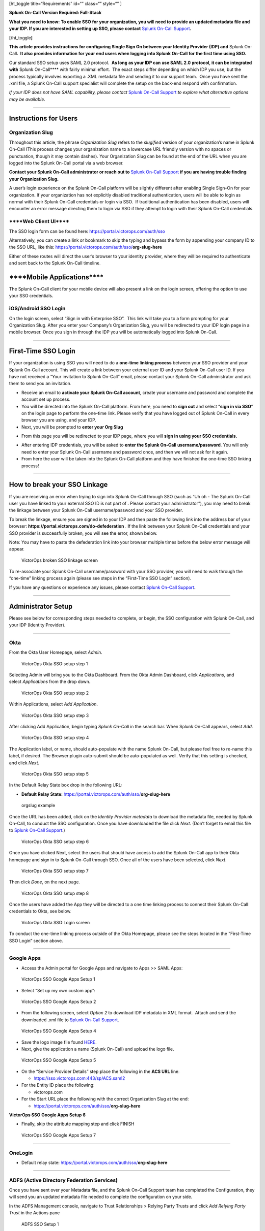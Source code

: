 [ht_toggle title=“Requirements” id=“” class=“” style=“” ]

**Splunk On-Call Version Required: Full-Stack**

**What you need to know: To enable SSO for your organization, you will
need to provide an updated metadata file and your IDP. If you are
interested in setting up SSO, please contact** `Splunk On-Call
Support <https://help.victorops.com/knowledge-base/important-splunk-on-call-support-changes-coming-nov-11th/>`__\ **.** 

[/ht_toggle]

 

**This article provides instructions for configuring Single Sign On
between your Identity Provider (IDP) and** Splunk On-Call\ **.  It also
provides information for your end users when logging into Splunk On-Call
for the first time using SSO.**

Our standard SSO setup uses SAML 2.0 protocol.  **As long as your IDP
can use SAML 2.0 protocol, it can be integrated with** Splunk
On-Call***\* with fairly minimal effort.  The exact steps differ
depending on which IDP you use, but the process typically involves
exporting a .XML metadata file and sending it to our support team.  Once
you have sent the .xml file, a Splunk On-Call support specialist will
complete the setup on the back-end respond with confirmation.

*If your IDP does not have SAML capability, please contact* `Splunk
On-Call
Support <https://help.victorops.com/knowledge-base/important-splunk-on-call-support-changes-coming-nov-11th/>`__
*to explore what alternative options may be available*.

--------------

**Instructions for Users**
--------------------------

**Organization Slug**
~~~~~~~~~~~~~~~~~~~~~

Throughout this article, the phrase *Organization Slug* refers to
the *slugified* version of your organization’s name in Splunk On-Call
(This process changes your organization name to a lowercase URL friendly
version with no spaces or punctuation, though it may contain dashes).
Your Organization Slug can be found at the end of the URL when you are
logged into the Splunk On-Call portal via a web browser.

**Contact your Splunk On-Call administrator or reach out to** `Splunk
On-Call
Support <https://help.victorops.com/knowledge-base/important-splunk-on-call-support-changes-coming-nov-11th/>`__
**if you are having trouble finding your Organization Slug.**

A user’s login experience on the Splunk On-Call platform will be
slightly different after enabling Single Sign-On for your organization. 
If your organization has not explicitly disabled traditional
authentication, users will be able to login as normal with their Splunk
On-Call credentials or login via SSO.  If traditional authentication has
been disabled, users will encounter an error message directing them to
login via SSO if they attempt to login with their Splunk On-Call
credentials.

\****Web Client UI***\*
~~~~~~~~~~~~~~~~~~~~~~~

The SSO login form can be found
here: https://portal.victorops.com/auth/sso

Alternatively, you can create a link or bookmark to skip the typing and
bypass the form by appending your company ID to the SSO URL, like
this: https://portal.victorops.com/auth/sso/**org-slug-here**

Either of these routes will direct the user’s browser to your identity
provider, where they will be required to authenticate and sent back to
the Splunk On-Call timeline.

\****Mobile Applications***\*
-----------------------------

The Splunk On-Call client for your mobile device will also present a
link on the login screen, offering the option to use your SSO
credentials.

iOS/Android SSO Login
~~~~~~~~~~~~~~~~~~~~~

On the login screen, select “Sign in with Enterprise SSO”.  This link
will take you to a form prompting for your Organization Slug. After you
enter your Company’s Organization Slug, you will be redirected to your
IDP login page in a mobile browser. Once you sign in through the IDP you
will be automatically logged into Splunk On-Call.

--------------

**First-Time SSO Login**
------------------------

If your organization is using SSO you will need to do a **one-time
linking process** between your SSO provider and your Splunk On-Call
account. This will create a link between your external user ID and your
Splunk On-Call user ID. If you have not received a “Your invitation to
Splunk On-Call” email, please contact your Splunk On-Call administrator
and ask them to send you an invitation.

-  Receive an email to **activate your Splunk On-Call account**, create
   your username and password and complete the account set up process.
-  You will be directed into the Splunk On-Call platform. From here, you
   need to **sign out** and select “\ **sign in via SSO”** on the login
   page to perform the one-time link. Please verify that you have logged
   out of Splunk On-Call in every browser you are using, and your IDP.
-  Next, you will be prompted to **enter your Org Slug**

.. image:: images/Org-Slug.jpg

-  From this page you will be redirected to your IDP page, where you
   will **sign in using your SSO credentials.** 

.. image:: images/Screen-Shot-2019-12-16-at-2.52.11-PM.png

-  After entering IDP credentials, you will be asked to **enter the
   Splunk On-Call username/password**. You will only need to enter your
   Splunk On-Call username and password once, and then we will not ask
   for it again.
-  From here the user will be taken into the Splunk On-Call platform and
   they have finished the one-time SSO linking process!

--------------

**How to break your SSO Linkage**
---------------------------------

If you are receiving an error when trying to sign into Splunk On-Call
through SSO (such as “Uh oh - The Splunk On-Call user you have linked to
your external SSO ID is not part of . Please contact your
administrator”), you may need to break the linkage between your Splunk
On-Call username/password and your SSO provider.

To break the linkage, ensure you are signed in to your IDP and then
paste the following link into the address bar of your
browser: **https://portal.victorops.com/do-defederation** . If the link
between your Splunk On-Call credentials and your SSO provider is
successfully broken, you will see the error, shown below.

Note: You may have to paste the defederation link into your browser
multiple times before the below error message will appear.

.. figure:: images/Screenshot-2017-05-24-15.08.47.png
   :alt: VictorOps broken SSO linkage screen

   VictorOps broken SSO linkage screen

To re-associate your Splunk On-Call username/password with your SSO
provider, you will need to walk through the “one-time” linking process
again (please see steps in the “First-Time SSO Login” section).

If you have any questions or experience any issues, please contact
`Splunk On-Call
Support <https://help.victorops.com/knowledge-base/important-splunk-on-call-support-changes-coming-nov-11th/>`__.

--------------

Administrator Setup
-------------------

Please see below for corresponding steps needed to complete, or begin,
the SSO configuration with Splunk On-Call, and your IDP (Identity
Provider).

--------------

**Okta**
~~~~~~~~

From the Okta User Homepage, select *Admin*.

.. figure:: images/Okta-1.png
   :alt: VictorOps Okta SSO setup step 1

   VictorOps Okta SSO setup step 1

Selecting Admin will bring you to the Okta Dashboard. From the Okta
Admin Dashboard, click *Applications*, and select *Applications* from
the drop down.

.. figure:: images/Okta-2.png
   :alt: VictorOps Okta SSO setup step 2

   VictorOps Okta SSO setup step 2

Within Applications, select *Add Application*.

.. figure:: images/Okta-3.png
   :alt: VictorOps Okta SSO setup step 3

   VictorOps Okta SSO setup step 3

After clicking Add Application, begin typing *Splunk On-Call* in the
search bar. When Splunk On-Call appears, select *Add*.

.. figure:: images/Okta-4.png
   :alt: VictorOps Okta SSO setup step 4

   VictorOps Okta SSO setup step 4

The Application label, or name, should auto-populate with the name
Splunk On-Call, but please feel free to re-name this label, if desired.
The Browser plugin auto-submit should be auto-populated as well. Verify
that this setting is checked, and click *Next*.

.. figure:: images/Okta-5.png
   :alt: VictorOps Okta SSO setup step 5

   VictorOps Okta SSO setup step 5

In the Default Relay State box drop in the following URL:

-  **Default Relay State**:
   https://portal.victorops.com/auth/sso/**org-slug-here**

.. figure:: images/Org-Slug.png
   :alt: orgslug example

   orgslug example

Once the URL has been added, click on the *Identity Provider
metadata* to download the metadata file, needed by Splunk On-Call, to
conduct the SSO configuration. Once you have downloaded the file click
*Next*. (Don’t forget to email this file to `Splunk On-Call
Support <https://help.victorops.com/knowledge-base/important-splunk-on-call-support-changes-coming-nov-11th/>`__.)

.. figure:: images/Okta-6.png
   :alt: VictorOps Okta SSO setup step 6

   VictorOps Okta SSO setup step 6

Once you have clicked Next, select the users that should have access to
add the Splunk On-Call app to their Okta homepage and sign in to Splunk
On-Call through SSO. Once all of the users have been selected, click
*Next*.

.. figure:: images/Okta-7.png
   :alt: VictorOps Okta SSO setup step 7

   VictorOps Okta SSO setup step 7

Then click *Done*, on the next page.

.. figure:: images/Okta-8.png
   :alt: VictorOps Okta SSO setup step 8

   VictorOps Okta SSO setup step 8

Once the users have added the App they will be directed to a one time
linking process to connect their Splunk On-Call credentials to Okta, see
below.

.. figure:: images/Okta-9.png
   :alt: VictorOps Okta SSO Login screen

   VictorOps Okta SSO Login screen

To conduct the one-time linking process outside of the Okta Homepage,
please see the steps located in the “First-Time SSO Login” section
above.

--------------

**Google Apps**
~~~~~~~~~~~~~~~

-  Access the Admin portal for Google Apps and navigate to Apps >> SAML
   Apps:

.. figure:: images/SSO2.png
   :alt: VictorOps SSO Google Apps Setup 1

   VictorOps SSO Google Apps Setup 1

-  Select “Set up my own custom app”:

.. figure:: images/SSO3.png
   :alt: VictorOps SSO Google Apps Setup 2

   VictorOps SSO Google Apps Setup 2

-  From the following screen, select *Option 2* to download IDP metadata
   in XML format.  Attach and send the downloaded .xml file to `Splunk
   On-Call
   Support <https://help.victorops.com/knowledge-base/important-splunk-on-call-support-changes-coming-nov-11th/>`__.

.. figure:: images/SSO4.png
   :alt: VictorOps SSO Google Apps Setup 4

   VictorOps SSO Google Apps Setup 4

-  Save the logo image file found
   `HERE <https://help.victorops.com/wp-content/uploads/2016/11/256x256-VictorOps-Oakleaf.png>`__.
-  Next, give the application a name (Splunk On-Call) and upload the
   logo file.

.. figure:: images/SSO5.png
   :alt: VictorOps SSO Google Apps Setup 5

   VictorOps SSO Google Apps Setup 5

-  On the “Service Provider Details” step place the following in the
   **ACS URL** line:

   -  https://sso.victorops.com:443/sp/ACS.saml2

-  For the Entity ID place the following:

   -  victorops.com

-  For the Start URL place the following with the correct Organization
   Slug at the end:

   -  https://portal.victorops.com/auth/sso/**org-slug-here**

**VictorOps SSO Google Apps Setup 6**

-  Finally, skip the attribute mapping step and click FINISH

.. figure:: images/SSO7.png
   :alt: VictorOps SSO Google Apps Setup 7

   VictorOps SSO Google Apps Setup 7

--------------

**OneLogin**
~~~~~~~~~~~~

-  Default relay state:
   https://portal.victorops.com/auth/sso/**org-slug-here**

--------------

**ADFS (Active Directory Federation Services)**
~~~~~~~~~~~~~~~~~~~~~~~~~~~~~~~~~~~~~~~~~~~~~~~

Once you have sent over your Metadata file, and the Splunk On-Call
Support team has completed the Configuration, they will send you an
updated metadata file needed to complete the configuration on your side.

In the ADFS Management console, navigate to Trust Relationships >
Relying Party Trusts and click *Add Relying Party Trust* in the Actions
pane

.. figure:: images/ADFS_1.jpg
   :alt: ADFS SSO Setup 1

   ADFS SSO Setup 1

Click *Start* in the Add Relying Party Trust Wizard

.. figure:: images/ADFS_2.jpg
   :alt: ADFS SSO Setup 2

   ADFS SSO Setup 2

Select the middle option, “Import data about the relying party trust
from a file” and browse to the metadata.xml provided by Splunk On-Call
Support, and click *Next\ ADFS SSO Setup 3*

Provide a display name and any notes, and then click *Next*.

.. figure:: images/ADFS_4.jpg
   :alt: ADFS SSO Setup 4

   ADFS SSO Setup 4

Choose the *box* next to “I do not want to configure multi-factor
authentication settings for this relying party trust at this time”, and
then click *Next*.

.. figure:: images/ADFS_5.jpg
   :alt: ADFS SSO Setup 5

   ADFS SSO Setup 5

(Optional: Configure multi-factor authentication. This is not necessary
for functionality, but may be required for your organization’s security
compliance. This step can also be performed later if you need to verify
the SAML integration with Splunk On-Call is functioning before bringing
the configuration up to compliance.)

Choose “Permit all users to access this relying party”, then
click *Next*.

.. figure:: images/ADFS_6.jpg
   :alt: ADFS SSO Setup 6

   ADFS SSO Setup 6

(Optional: Choose “Deny all users access to this relying party” and
configure access rules as needed by your organization after completing
this configuration.)

Review the configuration and click Next if it appears accurate. You will
not be able to go back from the next screen and will have to manually
update the configuration later, if there are any issues.

.. figure:: images/ADFS_7.jpg
   :alt: ADFS SSO Setup 7

   ADFS SSO Setup 7

Make sure to check the *box* next to Open the Edit Claim Rules dialog,
and click *Close*.

.. figure:: images/ADFS_8.jpg
   :alt: ADFS SSO Setup 8

   ADFS SSO Setup 8

Click *Add Rule*

.. figure:: images/ADFS_9.jpg
   :alt: ADFS SSO Setup 9

   ADFS SSO Setup 9

Select the claim rule template *Send LDAP Attributes as Claims*

.. figure:: images/ADFS_10.jpg
   :alt: ADFS SSO Setup 10

   ADFS SSO Setup 10

Create a name for the rule and choose *Active Directory* as the
Attribute store. Under the LDAP Attribute, choose *E-Mail-Addresses* and
map it to the Outgoing Claim Type of *Name ID*, then click *Finish*.

.. figure:: images/ADFS_11b.jpg
   :alt: ADFS SSO Setup 11

   ADFS SSO Setup 11

Open the Relying Party Trust you just configured for Splunk On-Call by
right clicking the entry and choosing *Properties*. On the Identifers
tab, add https://victorops.com as a Relying party identifier, then
click *Apply*.

.. figure:: images/ADFS_12b.jpg
   :alt: ADFS SSO Setup 12

   ADFS SSO Setup 12

--------------

Azure Active Directory (SAML-based Sign-on)
~~~~~~~~~~~~~~~~~~~~~~~~~~~~~~~~~~~~~~~~~~~

-  Identifier: https://victorops.com
-  Reply URL: https://sso.victorops.com/sp/ACS.saml2
-  Sign on URL: https://portal.victorops.com/auth/sso/**org-slug-here**
-  Relay State: https://portal.victorops.com/auth/sso/**org-slug-here**

AWS IAM Identity Center - SAML
~~~~~~~~~~~~~~~~~~~~~~~~~~~~~~

-  In the IAM Identity Center console find the **Applications** tab.
-  Hit **Add Application** and look for **VictorOps.** 
-  In the configuration settings make sure you set the fields as
   followed:

   -  Important - Make sure the Session Duration is set to 1hour.

.. image:: images/Screenshot-2023-09-26-at-9.57.43-PM.png

.. image:: images/Screenshot-2023-09-26-at-9.58.08-PM.png
